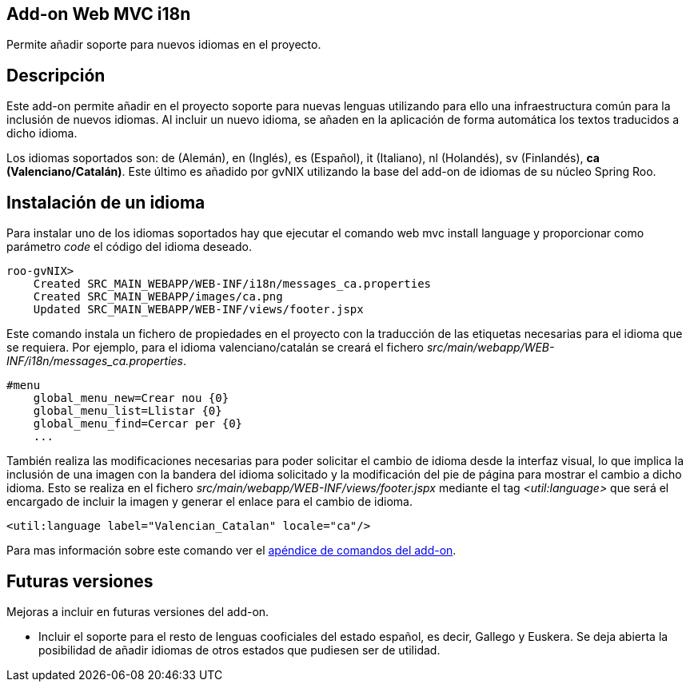 Add-on Web MVC i18n
-------------------

Permite añadir soporte para nuevos idiomas en el proyecto.

Descripción
-----------

Este add-on permite añadir en el proyecto soporte para nuevas lenguas
utilizando para ello una infraestructura común para la inclusión de
nuevos idiomas. Al incluir un nuevo idioma, se añaden en la aplicación
de forma automática los textos traducidos a dicho idioma.

Los idiomas soportados son: de (Alemán), en (Inglés), es (Español), it
(Italiano), nl (Holandés), sv (Finlandés), *ca (Valenciano/Catalán)*.
Este último es añadido por gvNIX utilizando la base del add-on de
idiomas de su núcleo Spring Roo.

Instalación de un idioma
------------------------

Para instalar uno de los idiomas soportados hay que ejecutar el comando
web mvc install language y proporcionar como parámetro _code_ el código
del idioma deseado.

---------------------------------------------------------------
roo-gvNIX> 
    Created SRC_MAIN_WEBAPP/WEB-INF/i18n/messages_ca.properties
    Created SRC_MAIN_WEBAPP/images/ca.png
    Updated SRC_MAIN_WEBAPP/WEB-INF/views/footer.jspx
---------------------------------------------------------------

Este comando instala un fichero de propiedades en el proyecto con la
traducción de las etiquetas necesarias para el idioma que se requiera.
Por ejemplo, para el idioma valenciano/catalán se creará el fichero
_src/main/webapp/WEB-INF/i18n/messages_ca.properties_.

-----------------------------------
#menu
    global_menu_new=Crear nou {0}
    global_menu_list=Llistar {0}
    global_menu_find=Cercar per {0}
    ...
-----------------------------------

También realiza las modificaciones necesarias para poder solicitar el
cambio de idioma desde la interfaz visual, lo que implica la inclusión
de una imagen con la bandera del idioma solicitado y la modificación del
pie de página para mostrar el cambio a dicho idioma. Esto se realiza en
el fichero _src/main/webapp/WEB-INF/views/footer.jspx_ mediante el tag
_<util:language>_ que será el encargado de incluir la imagen y generar
el enlace para el cambio de idioma.

------------------------------------------------------
<util:language label="Valencian_Catalan" locale="ca"/>
------------------------------------------------------

Para mas información sobre este comando ver el
link:#apendice-comandos_addon-web_i18n[apéndice de comandos del add-on].

Futuras versiones
-----------------

Mejoras a incluir en futuras versiones del add-on.

* Incluir el soporte para el resto de lenguas cooficiales del estado
español, es decir, Gallego y Euskera. Se deja abierta la posibilidad de
añadir idiomas de otros estados que pudiesen ser de utilidad.
